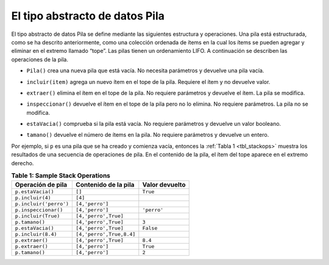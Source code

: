 ..  Copyright (C)  Brad Miller, David Ranum
    This work is licensed under the Creative Commons Attribution-NonCommercial-ShareAlike 4.0 International License. To view a copy of this license, visit http://creativecommons.org/licenses/by-nc-sa/4.0/.


El tipo abstracto de datos Pila
~~~~~~~~~~~~~~~~~~~~~~~~~~~~~~~

El tipo abstracto de datos Pila se define mediante las siguientes estructura y operaciones. Una pila está estructurada, como se ha descrito anteriormente, como una colección ordenada de ítems en la cual los ítems se pueden agregar y eliminar en el extremo llamado “tope”. Las pilas tienen un ordenamiento LIFO. A continuación se describen las operaciones de la pila.

.. The stack abstract data type is defined by the following structure and operations. A stack is structured, as described above, as an ordered collection of items where items are added to and removed from the end called the “top.” Stacks are ordered LIFO. The stack operations are given below.

-  ``Pila()`` crea una nueva pila que está vacía. No necesita parámetros y devuelve una pila vacía.

.. -  ``Stack()`` creates a new stack that is empty. It needs no parameters and returns an empty stack.

-  ``incluir(item)`` agrega un nuevo ítem en el tope de la pila. Requiere el ítem y no devuelve valor.

.. -  ``push(item)`` adds a new item to the top of the stack. It needs the item and returns nothing.

-  ``extraer()`` elimina el ítem en el tope de la pila. No requiere parámetros y devuelve el ítem. La pila se modifica.

.. -  ``pop()`` removes the top item from the stack. It needs no parameters and returns the item. The stack is modified.


-  ``inspeccionar()`` devuelve el ítem en el tope de la pila pero no lo elimina. No requiere parámetros. La pila no se modifica.

.. -  ``peek()`` returns the top item from the stack but does not remove it. It needs no parameters. The stack is not modified.

-  ``estaVacia()`` comprueba si la pila está vacía. No requiere parámetros y devuelve un valor booleano.

.. -  ``isEmpty()`` tests to see whether the stack is empty. It needs no parameters and returns a boolean value.

-  ``tamano()`` devuelve el número de ítems en la pila. No requiere parámetros y devuelve un entero.

.. -  ``size()`` returns the number of items on the stack. It needs no parameters and returns an integer.

Por ejemplo, si ``p`` es una pila que se ha creado y comienza vacía, entonces la :ref:`Tabla 1 <tbl_stackops>` muestra los resultados de una secuencia de operaciones de pila. En el contenido de la pila, el ítem del tope aparece en el extremo derecho.

.. For example, if ``s`` is a stack that has been created and starts out empty, then :ref:`Table 1 <tbl_stackops>` shows the results of a sequence of stack operations. Under stack contents, the top item is listed at the far right.

.. _tbl_stackops:

.. table:: **Table 1: Sample Stack Operations**

    ============================ ======================== ==================
           **Operación de pila** **Contenido de la pila** **Valor devuelto**
    ============================ ======================== ==================
               ``p.estaVacia()``                   ``[]``           ``True``
                ``p.incluir(4)``                  ``[4]``
          ``p.incluir('perro')``          ``[4,'perro']``
            ``p.inspeccionar()``          ``[4,'perro']``          ``'perro'``
             ``p.incluir(True)``     ``[4,'perro',True]``
                  ``p.tamano()``     ``[4,'perro',True]``              ``3``
               ``p.estaVacia()``     ``[4,'perro',True]``          ``False``
              ``p.incluir(8.4)`` ``[4,'perro',True,8.4]``
                 ``p.extraer()``     ``[4,'perro',True]``            ``8.4``
                 ``p.extraer()``          ``[4,'perro']``           ``True``
                  ``p.tamano()``          ``[4,'perro']``              ``2``
    ============================ ======================== ==================


